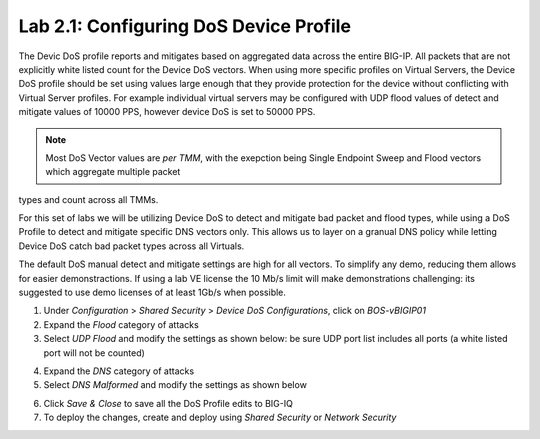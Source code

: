 Lab 2.1: Configuring DoS Device Profile
---------------------------------------

The Devic DoS profile reports and mitigates based on aggregated data across the entire BIG-IP. All packets that are not explicitly white listed
count for the Device DoS vectors. When using more specific profiles on Virtual Servers, the Device DoS profile should be set using values large
enough that they provide protection for the device without conflicting with Virtual Server profiles. For example individual virtual servers may be 
configured with UDP flood values of detect and mitigate values of 10000 PPS, however device DoS is set to 50000 PPS. 

.. note:: Most DoS Vector values are *per TMM*, with the exepction being Single Endpoint Sweep and Flood vectors which aggregate multiple packet
types and count across all TMMs. 

For this set of labs we will be utilizing Device DoS to detect and mitigate bad packet and flood types, while using a DoS Profile to detect and mitigate 
specific DNS vectors only. This allows us to layer on a granual DNS policy while letting Device DoS catch bad packet types across all Virtuals. 

The default DoS manual detect and mitigate settings are high for all vectors. To simplify any demo, reducing them allows for easier demonstractions. 
If using a lab VE license the 10 Mb/s limit will make demonstrations challenging: its suggested to use demo licenses of at least 1Gb/s when possible. 

1. Under *Configuration* > *Shared Security* > *Device DoS Configurations*, click on *BOS-vBIGIP01*
2. Expand the *Flood* category of attacks
3. Select *UDP Flood* and modify the settings as shown below: be sure UDP port list includes all ports (a white listed port will not be counted)

.. image:: ../pictures/module2/udp-flood-settings.png
  :align: center
  :scale: 50%


4. Expand the *DNS* category of attacks
5. Select *DNS Malformed* and modify the settings as shown below

.. image:: ../pictures/module2/dns-malformed-settings.png
  :align: center
  :scale: 80%

6. Click *Save & Close* to save all the DoS Profile edits to BIG-IQ
7. To deploy the changes, create and deploy using *Shared Security* or *Network Security* 